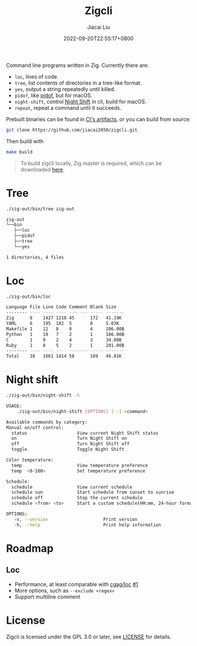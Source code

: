 #+TITLE: Zigcli
#+DATE: 2022-09-20T22:55:17+0800
#+LASTMOD: 2023-07-14T23:52:55+0800
#+AUTHOR: Jiacai Liu
#+EMAIL: dev@liujiacai.net
#+OPTIONS: toc:nil num:nil
#+STARTUP: content

[[https://github.com/jiacai2050/loc/actions/workflows/CI.yml][https://github.com/jiacai2050/loc/actions/workflows/CI.yml/badge.svg]]
[[https://github.com/jiacai2050/loc/actions/workflows/binary.yml][https://github.com/jiacai2050/loc/actions/workflows/binary.yml/badge.svg]]

Command line programs written in Zig. Currently there are:
- =loc=, lines of code.
- =tree=, list contents of directories in a tree-like format.
- =yes=, output a string repeatedly until killed.
- =pidof=, like [[https://man7.org/linux/man-pages/man1/pidof.1.html][pidof]], but for macOS.
- =night-shift=, control [[https://support.apple.com/guide/mac-help/use-night-shift-mchl97bc676d/mac][Night Shift]] in cli, build for macOS.
- =repeat=, repeat a command until it succeeds.

Prebuilt binaries can be found in [[https://github.com/jiacai2050/loc/actions/workflows/binary.yml][CI's artifacts]], or you can build from source:
#+begin_src bash
git clone https://github.com/jiacai2050/zigcli.git
#+end_src
Then build with
#+begin_src bash
make build
#+end_src

#+RESULTS:

#+begin_quote
To build zigcli locally, Zig master is required, which can be downloaded [[https://ziglang.org/download/][here]].
#+end_quote
* Tree
#+begin_src bash :results verbatim code :exports both
./zig-out/bin/tree zig-out
#+end_src

#+RESULTS:
#+begin_src bash
zig-out
└──bin
   ├──loc
   ├──pidof
   ├──tree
   └──yes

1 directories, 4 files
#+end_src
* Loc
#+begin_src bash :results verbatim code :exports both
./zig-out/bin/loc
#+end_src

#+RESULTS:
#+begin_src bash
Language File Line Code Comment Blank Size
-------- ---- ---- ---- ------- ----- -------
Zig      8    1427 1210 45      172   41.19K
YAML     6    195  182  5       8     5.03K
Makefile 1    12   8    0       4     206.00B
Python   1    10   7    2       1     166.00B
C        1    9    2    4       3     34.00B
Ruby     1    8    5    2       1     201.00B
-------- ---- ---- ---- ------- ----- -------
Total    18   1661 1414 58      189   46.81K
#+end_src
* Night shift
#+begin_src bash :results verbatim code :exports both
./zig-out/bin/night-shift -h
#+end_src

#+RESULTS:
#+begin_src bash
 USAGE:
     ./zig-out/bin/night-shift [OPTIONS] [--] <command>

 Available commands by category:
 Manual on/off control:
   status                   View current Night Shift status
   on                       Turn Night Shift on
   off                      Turn Night Shift off
   toggle                   Toggle Night Shift

 Color temperature:
   temp                     View temperature preference
   temp  <0-100>            Set temperature preference

 Schedule:
   schedule                 View current schedule
   schedule sun             Start schedule from sunset to sunrise
   schedule off             Stop the current schedule
   schedule <from> <to>     Start a custom schedule(HH:mm, 24-hour format)

 OPTIONS:
	-v, --version                     Print version
	-h, --help                        Print help information
#+end_src

* Roadmap
** Loc
- Performance, at least comparable with [[https://github.com/cgag/loc][cgag/loc]] [[https://github.com/jiacai2050/loc/issues/1][#1]]
- More options, such as =--exclude <regex>=
- Support multiline comment
* License
Zigcli is licensed under the GPL 3.0 or later, see [[file:LICENSE][LICENSE]] for details.
